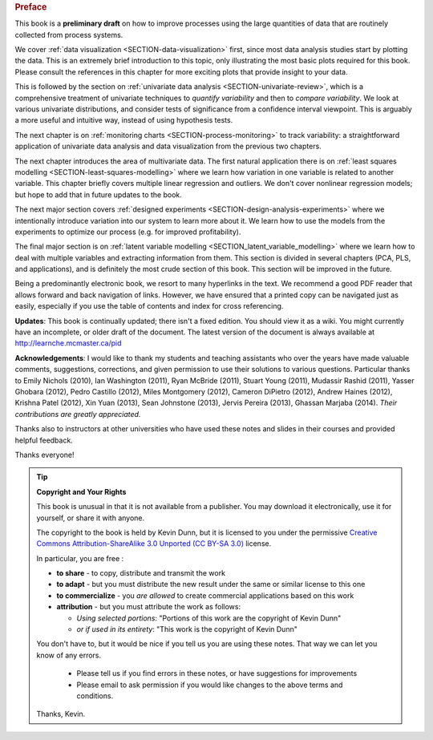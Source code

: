 .. raw:: latex

	\pagestyle{plain}
	\makeatletter
	\renewcommand{\py@noticestart@tip}{\py@heavybox}
	\renewcommand{\py@noticeend@tip}{\py@endheavybox}
	\makeatother
	
.. rubric:: Preface

.. Disclaimer re Index
.. Experiment in book publishing

.. For all the previous clients and companies that I've learnt from, experimented with their money, data, time and patience.

.. This book is an experiment. And as in all good experiments we are testing the effect of changing more than one variable at a time.
 
.. Firstly, this book is not available from a publisher. Of course a publisher adds value by having the manuscript professionally reviewed, they do a nice layout and printing the material, and marketing and distribution of the final product. In exchange the publisher takes a cut of the sales and almost always retains the intellectual property rights to the book. This is a very crude description, but regardless of the publisher's effectiveness, the result is an increased cost to the final user.

.. May be repetitive in cases, assumption is that people are coming from on-line search engines, and may start reading a section without the preceeding parts.
.. 
.. Is not a comprehensive statistical textbook: each topic (visualization, univariate data analysis, least squares, process monitoring, latent variable regression, design of experiments) can fill a book or two on its own. We aim to cover the most important topics from each area, defering to references for the interested ready
.. 
.. The objective is a high-level treatment of these topics, with enough mathematical background to understand and interpret the results. It is the understanding and interpretation of equations that helps the engineer solve the data-analysis problem.
.. 
.. For example: we cover tests of differences, but a complete treatment would consider tests that are one-sided or two-sided, knowing the population variance or using an estimate of the variance. There are too many combinations to be practical for an introduction. We always defer to the most commonly encountered case. In the above example it would be a two-sided test, using an estimate of the variance (who really ever knows the population variance?)
.. 
.. Being a predominantly electronic book, we resort to many hyperlinks in the text. We recommend a good PDF reader that allows forward and back navigation of links, or use a web-browser, 
.. 
.. Distribution: PDF, web-files for off-line reading in your browser; ebook (e.g. iPad); or printed dead-tree version available on-demand. The printed version is available in hard-cover and soft-cover, and all profits are used to pay for the website hosting.

This book is a **preliminary draft** on how to improve processes using the large quantities of data that are routinely collected from process systems.

We cover :ref:`data visualization <SECTION-data-visualization>` first, since most data analysis studies start by plotting the data. This is an extremely brief introduction to this topic, only illustrating the most basic plots required for this book. Please consult the references in this chapter for more exciting plots that provide insight to your data.

This is followed by the section on :ref:`univariate data analysis <SECTION-univariate-review>`, which is a comprehensive treatment of univariate techniques to *quantify variability* and then to *compare variability*. We look at various univariate distributions, and consider tests of significance from a confidence interval viewpoint. This is arguably a more useful and intuitive way, instead of using hypothesis tests.

The next chapter is on :ref:`monitoring charts <SECTION-process-monitoring>` to track variability: a straightforward application of univariate data analysis and data visualization from the previous two chapters.

The next chapter introduces the area of multivariate data. The first natural application there is on :ref:`least squares modelling <SECTION-least-squares-modelling>` where we learn how variation in one variable is related to another variable. This chapter briefly covers multiple linear regression and outliers. We don't cover nonlinear regression models; but hope to add that in future updates to the book.

The next major section covers :ref:`designed experiments <SECTION-design-analysis-experiments>` where we intentionally introduce variation into our system to learn more about it. We learn how to use the models from the experiments to optimize our process (e.g. for improved profitability).

The final major section is on :ref:`latent variable modelling <SECTION_latent_variable_modelling>` where we learn how to deal with multiple variables and extracting information from them. This section is divided in several chapters (PCA, PLS, and applications), and is definitely the most crude section of this book. This section will be improved in the future.

Being a predominantly electronic book, we resort to many hyperlinks in the text. We recommend a good PDF reader that allows forward and back navigation of links. However, we have ensured that a printed copy can be navigated just as easily, especially if you use the table of contents and index for cross referencing.

**Updates**: This book is continually updated; there isn't a fixed edition. You should view it as a wiki. You might currently have an incomplete, or older draft of the document. The latest version of the document is always available at http://learnche.mcmaster.ca/pid

**Acknowledgements**: I would like to thank my students and teaching assistants who over the years have made valuable comments, suggestions, corrections, and given permission to use their solutions to various questions. Particular thanks to Emily Nichols (2010), Ian Washington (2011), Ryan McBride (2011), Stuart Young (2011), Mudassir Rashid (2011), Yasser Ghobara (2012), Pedro Castillo (2012), Miles Montgomery (2012), Cameron DiPietro (2012), Andrew Haines (2012), Krishna Patel (2012), Xin Yuan (2013), Sean Johnstone (2013), Jervis Pereira (2013), Ghassan Marjaba (2014). *Their contributions are greatly appreciated.*

Thanks also to instructors at other universities who have used these notes and slides in their courses and provided helpful feedback.

Thanks everyone!

.. tip:: **Copyright and Your Rights**


	This book is unusual in that it is not available from a publisher. You may download it electronically, use it for yourself, or share it with anyone.

	The copyright to the book is held by Kevin Dunn, but it is licensed to you under the permissive `Creative Commons Attribution-ShareAlike 3.0 Unported (CC BY-SA 3.0) <http://creativecommons.org/licenses/by-sa/3.0/>`_  license.

	In particular, you are free :

	*	**to share** - to copy, distribute and transmit the work
	*	**to adapt** - but you must distribute the new result under the same or similar license to this one
	*	**to commercialize** - you *are allowed* to create commercial applications based on this work 
	*	**attribution** - but you must attribute the work as follows:

		*	*Using selected portions*: "Portions of this work are the copyright of Kevin Dunn"
		*	*or if used in its entirety*: "This work is the copyright of Kevin Dunn"
	
	You don't have to, but it would be nice if you tell us you are using these notes. That way we can let you know of any errors.

		*	Please tell us if you find errors in these notes, or have suggestions for improvements
		*	Please email to ask permission if you would like changes to the above terms and conditions.

	.. centered:: kevin.dunn@mcmaster.ca

	Thanks, Kevin.

.. raw:: latex

	\makeatletter
	\renewcommand{\py@noticestart@tip}{\py@lightbox}
	\renewcommand{\py@noticeend@tip}{\py@endlightbox}
	\makeatother
	\clearpage
	\setcounter{page}{1}
	\pagenumbering{arabic}
	\pagestyle{normal}

